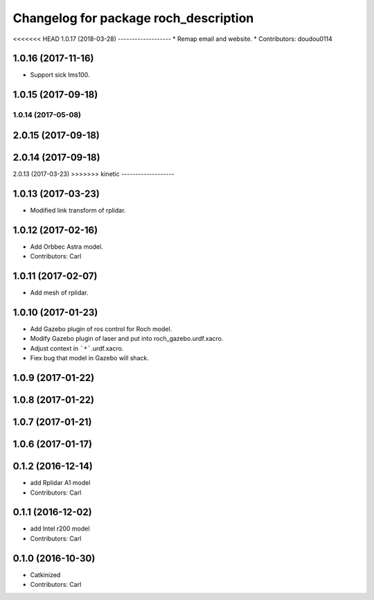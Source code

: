 ^^^^^^^^^^^^^^^^^^^^^^^^^^^^^^^^^^^^^^^
Changelog for package roch_description
^^^^^^^^^^^^^^^^^^^^^^^^^^^^^^^^^^^^^^^
<<<<<<< HEAD
1.0.17 (2018-03-28)
-------------------
* Remap email and website.
* Contributors: doudou0114

1.0.16 (2017-11-16)
-------------------
* Support sick lms100.

1.0.15 (2017-09-18)
-------------------

1.0.14 (2017-05-08)
=======
2.0.15 (2017-09-18)
-------------------

2.0.14 (2017-09-18)
-------------------

2.0.13 (2017-03-23)
>>>>>>> kinetic
-------------------

1.0.13 (2017-03-23)
-------------------
* Modified link transform of rplidar.

1.0.12 (2017-02-16)
-------------------
* Add Orbbec Astra model.
* Contributors: Carl

1.0.11 (2017-02-07)
-------------------
* Add mesh of rplidar.

1.0.10 (2017-01-23)
-------------------
* Add Gazebo plugin of ros control for Roch model.
* Modify Gazebo plugin of laser and put into roch_gazebo.urdf.xacro.
* Adjust context in ```*```.urdf.xacro.
* Fiex bug that model in Gazebo will shack.

1.0.9 (2017-01-22)
-------------------

1.0.8 (2017-01-22)
-------------------

1.0.7 (2017-01-21)
-------------------

1.0.6 (2017-01-17)
-------------------

0.1.2 (2016-12-14)
-------------------
* add Rplidar A1 model
* Contributors: Carl


0.1.1 (2016-12-02)
-------------------
* add Intel r200 model
* Contributors: Carl


0.1.0 (2016-10-30)
-------------------
* Catkinized
* Contributors: Carl



